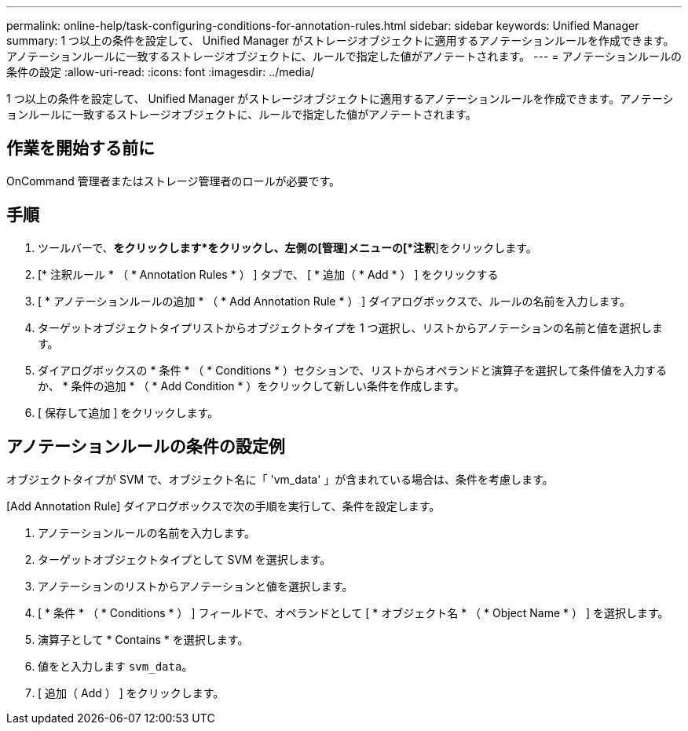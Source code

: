 ---
permalink: online-help/task-configuring-conditions-for-annotation-rules.html 
sidebar: sidebar 
keywords: Unified Manager 
summary: 1 つ以上の条件を設定して、 Unified Manager がストレージオブジェクトに適用するアノテーションルールを作成できます。アノテーションルールに一致するストレージオブジェクトに、ルールで指定した値がアノテートされます。 
---
= アノテーションルールの条件の設定
:allow-uri-read: 
:icons: font
:imagesdir: ../media/


[role="lead"]
1 つ以上の条件を設定して、 Unified Manager がストレージオブジェクトに適用するアノテーションルールを作成できます。アノテーションルールに一致するストレージオブジェクトに、ルールで指定した値がアノテートされます。



== 作業を開始する前に

OnCommand 管理者またはストレージ管理者のロールが必要です。



== 手順

. ツールバーで、*をクリックしますimage:../media/clusterpage-settings-icon.gif[""]*をクリックし、左側の[管理]メニューの[*注釈*]をクリックします。
. [* 注釈ルール * （ * Annotation Rules * ） ] タブで、 [ * 追加（ * Add * ） ] をクリックする
. [ * アノテーションルールの追加 * （ * Add Annotation Rule * ） ] ダイアログボックスで、ルールの名前を入力します。
. ターゲットオブジェクトタイプリストからオブジェクトタイプを 1 つ選択し、リストからアノテーションの名前と値を選択します。
. ダイアログボックスの * 条件 * （ * Conditions * ）セクションで、リストからオペランドと演算子を選択して条件値を入力するか、 * 条件の追加 * （ * Add Condition * ）をクリックして新しい条件を作成します。
. [ 保存して追加 ] をクリックします。




== アノテーションルールの条件の設定例

オブジェクトタイプが SVM で、オブジェクト名に「 'vm_data' 」が含まれている場合は、条件を考慮します。

[Add Annotation Rule] ダイアログボックスで次の手順を実行して、条件を設定します。

. アノテーションルールの名前を入力します。
. ターゲットオブジェクトタイプとして SVM を選択します。
. アノテーションのリストからアノテーションと値を選択します。
. [ * 条件 * （ * Conditions * ） ] フィールドで、オペランドとして [ * オブジェクト名 * （ * Object Name * ） ] を選択します。
. 演算子として * Contains * を選択します。
. 値をと入力します `svm_data`。
. [ 追加（ Add ） ] をクリックします。

